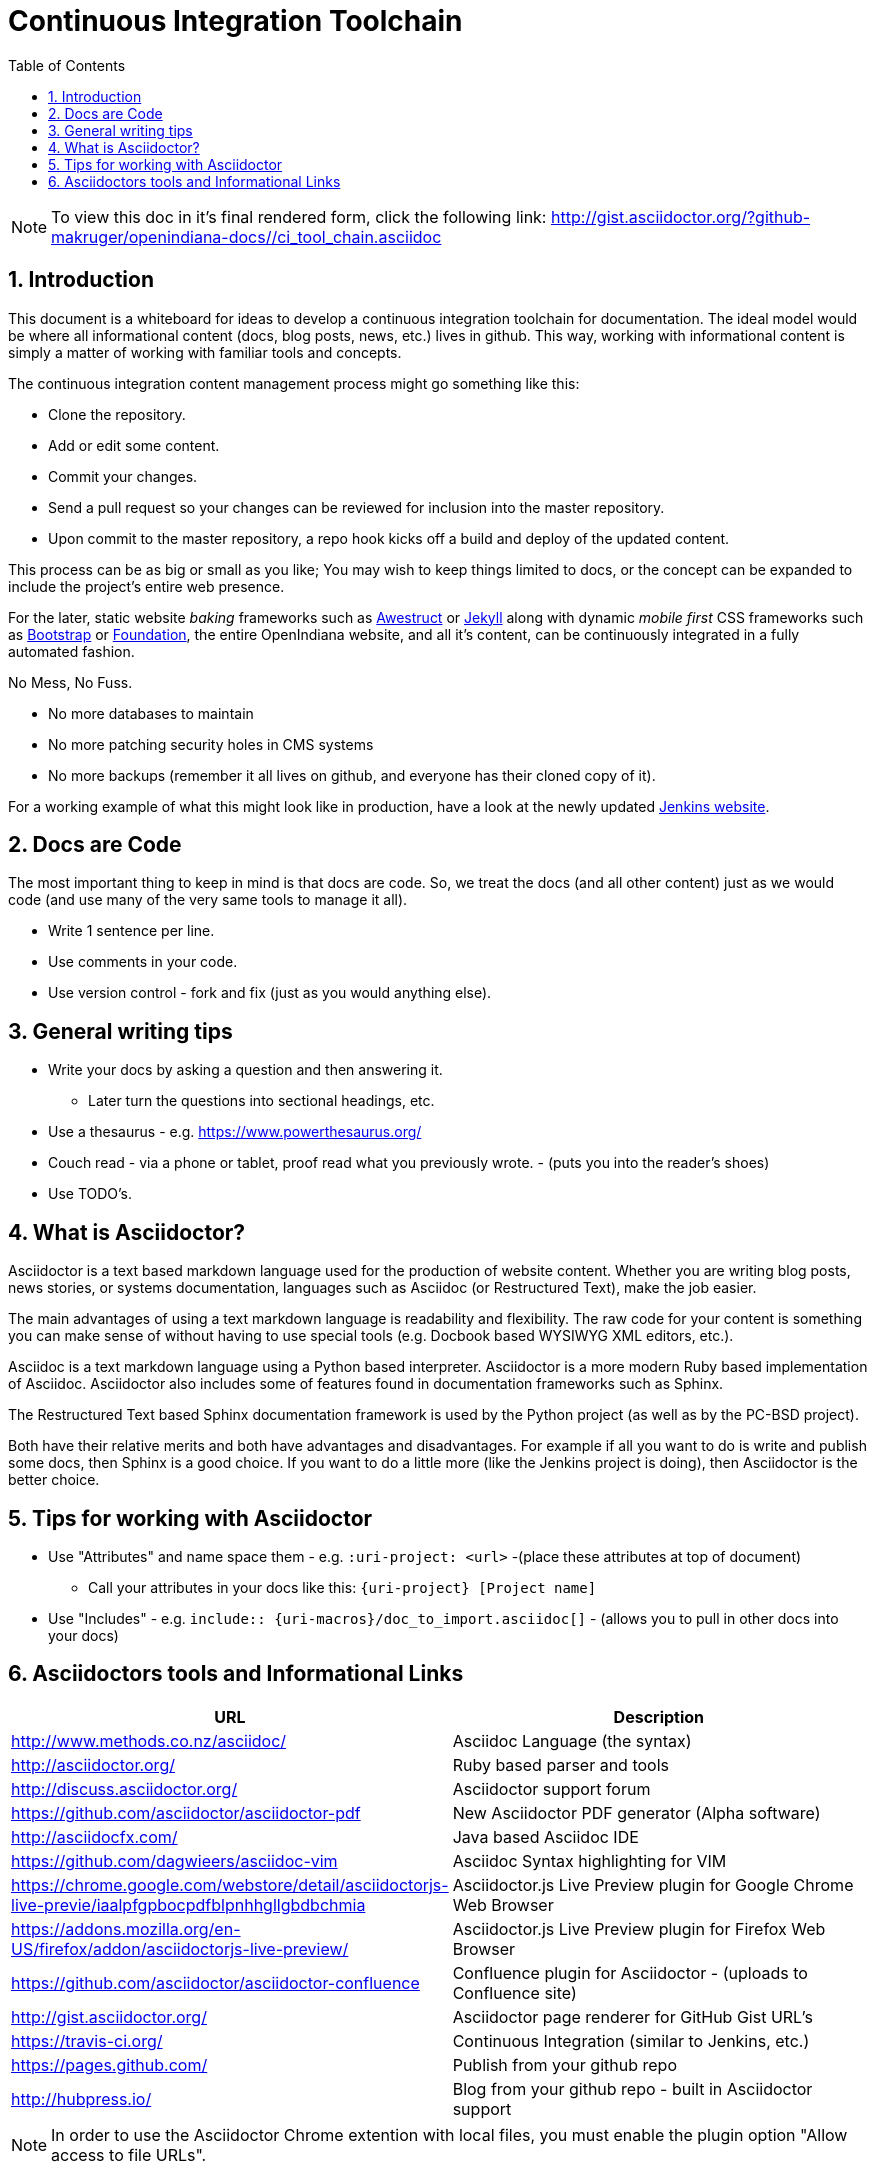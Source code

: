 :sectnums:
:toc: left

= Continuous Integration Toolchain

[NOTE]
====

To view this doc in it's final rendered form, click the following link:
http://gist.asciidoctor.org/?github-makruger/openindiana-docs//ci_tool_chain.asciidoc

====

== Introduction

This document is a whiteboard for ideas to develop a continuous integration toolchain for documentation.
The ideal model would be where all informational content (docs, blog posts, news, etc.) lives in github.
This way, working with informational content is simply a matter of working with familiar tools and concepts.

The continuous integration content management process might go something like this:

- Clone the repository.
- Add or edit some content.
- Commit your changes.
- Send a pull request so your changes can be reviewed for inclusion into the master repository.
- Upon commit to the master repository, a repo hook kicks off a build and deploy of the updated content.

This process can be as big or small as you like;
You may wish to keep things limited to docs, or the concept can be expanded to include the project's entire web presence.

For the later, static website _baking_ frameworks such as http://awestruct.org/[Awestruct] or https://jekyllrb.com/[Jekyll] along with dynamic _mobile first_ CSS frameworks such as http://getbootstrap.com/[Bootstrap] or http://foundation.zurb.com/[Foundation], the entire OpenIndiana website, and all it's content, can be continuously integrated in a fully automated fashion.

.No Mess, No Fuss.

- No more databases to maintain
- No more patching security holes in CMS systems
- No more backups (remember it all lives on github, and everyone has their cloned copy of it).

For a working example of what this might look like in production, have a look at the newly updated https://jenkins.io/index.html[Jenkins website].

== Docs are Code

The most important thing to keep in mind is that docs are code.
So, we treat the docs (and all other content) just as we would code (and use many of the very same tools to manage it all).

- Write 1 sentence per line.
- Use comments in your code.
- Use version control - fork and fix (just as you would anything else).

== General writing tips

- Write your docs by asking a question and then answering it.
* Later turn the questions into sectional headings, etc.
- Use a thesaurus - e.g. https://www.powerthesaurus.org/
- Couch read - via a phone or tablet, proof read what you previously wrote. - (puts you into the reader's shoes)
- Use TODO's.

== What is Asciidoctor?

Asciidoctor is a text based markdown language used for the production of website content.
Whether you are writing blog posts, news stories, or systems documentation, languages such as Asciidoc (or Restructured Text), make the job easier.

The main advantages of using a text markdown language is readability and flexibility.
The raw code for your content is something you can make sense of without having to use special tools (e.g. Docbook based WYSIWYG XML editors, etc.).

Asciidoc is a text markdown language using a Python based interpreter.
Asciidoctor is a more modern Ruby based implementation of Asciidoc.
Asciidoctor also includes some of features found in documentation frameworks such as Sphinx.

The Restructured Text based Sphinx documentation framework is used by the Python project (as well as by the PC-BSD project).

Both have their relative merits and both have advantages and disadvantages.
For example if all you want to do is write and publish some docs, then Sphinx is a good choice.
If you want to do a little more (like the Jenkins project is doing), then Asciidoctor is the better choice.

== Tips for working with Asciidoctor

- Use "Attributes" and name space them - e.g. `:uri-project: <url>` -(place these attributes at top of document)
* Call your attributes in your docs like this: `{uri-project} [Project name]`
- Use "Includes" - e.g. `include:: {uri-macros}/doc_to_import.asciidoc[]` - (allows you to pull in other docs into your docs)

== Asciidoctors tools and Informational Links

|===
| URL | Description

| http://www.methods.co.nz/asciidoc/ | Asciidoc Language (the syntax)
| http://asciidoctor.org/ | Ruby based parser and tools
| http://discuss.asciidoctor.org/ | Asciidoctor support forum
| https://github.com/asciidoctor/asciidoctor-pdf | New Asciidoctor PDF generator (Alpha software)
| http://asciidocfx.com/ | Java based Asciidoc IDE
| https://github.com/dagwieers/asciidoc-vim | Asciidoc Syntax highlighting for VIM
| https://chrome.google.com/webstore/detail/asciidoctorjs-live-previe/iaalpfgpbocpdfblpnhhgllgbdbchmia |Asciidoctor.js Live Preview plugin for Google Chrome Web Browser
| https://addons.mozilla.org/en-US/firefox/addon/asciidoctorjs-live-preview/ | Asciidoctor.js Live Preview plugin for Firefox Web Browser
| https://github.com/asciidoctor/asciidoctor-confluence | Confluence plugin for Asciidoctor - (uploads to Confluence site)
| http://gist.asciidoctor.org/ | Asciidoctor page renderer for GitHub Gist URL's
| https://travis-ci.org/ | Continuous Integration (similar to Jenkins, etc.)
| https://pages.github.com/ | Publish from your github repo
| http://hubpress.io/ | Blog from your github repo - built in Asciidoctor support
|===

[NOTE]
In order to use the Asciidoctor Chrome extention with local files, you must enable the plugin option "Allow access to file URLs".

The Travis-CI build engine can even post the results of the build to IRC (as shown below from the Asciidoctor IRC channel).

	<travis-ci> asciidoctor/asciidoctor#2068 (master - cbf2ab0 : Dan Allen): The build passed.
	<travis-ci> Change view : https://github.com/asciidoctor/asciidoctor/compare/6e41bee5dc42...cbf2ab0a9b78
	<travis-ci> Build details : https://travis-ci.org/asciidoctor/asciidoctor/builds/114132261

.Videos
|===
| URL | Desciption

| https://www.youtube.com/watch?v=kyGJEVEjfAs | Write in AsciiDoc, Publish Everywhere!
| https://www.youtube.com/watch?v=r6RXRi5pBXg | 7 Ways to Hack Your Brain to Write Fluently
|===
